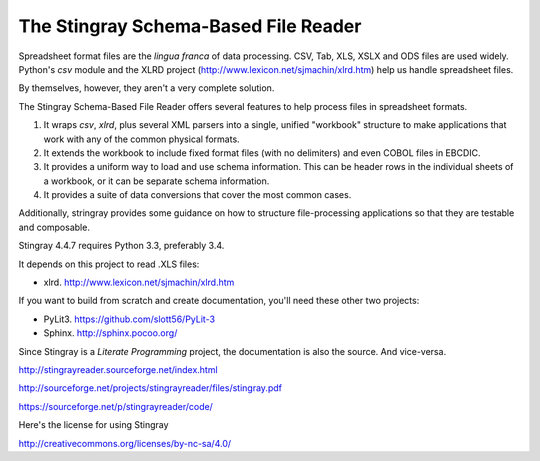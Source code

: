 ================================================================
The Stingray Schema-Based File Reader
================================================================

Spreadsheet format files are the *lingua franca* of data processing.
CSV, Tab, XLS, XSLX and ODS files are used widely.  Python's `csv` module
and the XLRD project (http://www.lexicon.net/sjmachin/xlrd.htm) help
us handle spreadsheet files.

By themselves, however, they aren't a very complete solution.

The Stingray Schema-Based File Reader offers several features to help
process files in spreadsheet formats.

1.  It wraps `csv`, `xlrd`, plus several XML parsers into a single, unified
    "workbook" structure to make applications that work with any
    of the common physical formats.

2.  It extends the workbook to include fixed format files (with no delimiters)
    and even COBOL files in EBCDIC.

3.  It provides a uniform way to load and use schema information.  This can
    be header rows in the individual sheets of a workbook, or it can be separate
    schema information.

4.  It provides a suite of data conversions that cover the most common cases.

Additionally, stringray provides some guidance on how to structure
file-processing applications so that they are testable and composable.

Stingray 4.4.7 requires Python 3.3, preferably 3.4.

It depends on this project to read .XLS files:

-   xlrd.  http://www.lexicon.net/sjmachin/xlrd.htm

If you want to build from scratch and create documentation, you'll need these
other two projects:

-   PyLit3.  https://github.com/slott56/PyLit-3

-   Sphinx.  http://sphinx.pocoo.org/

Since Stingray is a *Literate Programming* project, the documentation is also
the source.  And vice-versa.

http://stingrayreader.sourceforge.net/index.html

http://sourceforge.net/projects/stingrayreader/files/stingray.pdf

https://sourceforge.net/p/stingrayreader/code/

Here's the license for using Stingray

http://creativecommons.org/licenses/by-nc-sa/4.0/



